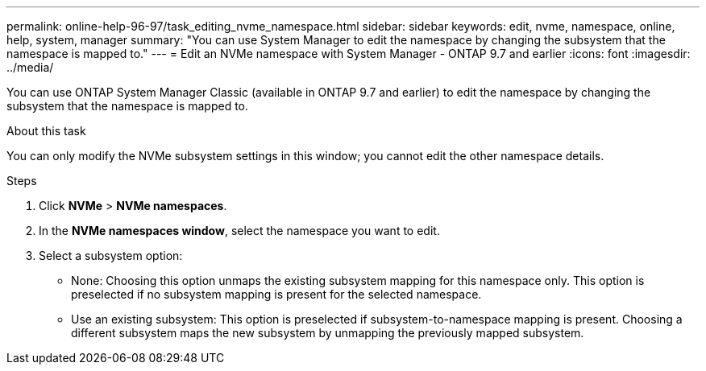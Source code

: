 ---
permalink: online-help-96-97/task_editing_nvme_namespace.html
sidebar: sidebar
keywords: edit, nvme, namespace, online, help, system, manager
summary: "You can use System Manager to edit the namespace by changing the subsystem that the namespace is mapped to."
---
= Edit an NVMe namespace with System Manager - ONTAP 9.7 and earlier
:icons: font
:imagesdir: ../media/

[.lead]
You can use ONTAP System Manager Classic (available in ONTAP 9.7 and earlier) to edit the namespace by changing the subsystem that the namespace is mapped to.

.About this task

You can only modify the NVMe subsystem settings in this window; you cannot edit the other namespace details.

.Steps

. Click *NVMe* > *NVMe namespaces*.
. In the *NVMe namespaces window*, select the namespace you want to edit.
. Select a subsystem option:
 ** None: Choosing this option unmaps the existing subsystem mapping for this namespace only. This option is preselected if no subsystem mapping is present for the selected namespace.
 ** Use an existing subsystem: This option is preselected if subsystem-to-namespace mapping is present. Choosing a different subsystem maps the new subsystem by unmapping the previously mapped subsystem.
